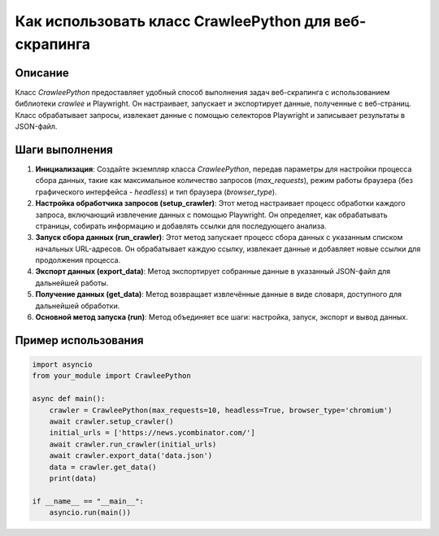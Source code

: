 Как использовать класс CrawleePython для веб-скрапинга
============================================================================================

Описание
-------------------------
Класс `CrawleePython` предоставляет удобный способ выполнения задач веб-скрапинга с использованием библиотеки `crawlee` и Playwright.  Он настраивает, запускает и экспортирует данные, полученные с веб-страниц.  Класс обрабатывает запросы, извлекает данные с помощью селекторов Playwright и записывает результаты в JSON-файл.

Шаги выполнения
-------------------------
1. **Инициализация**: Создайте экземпляр класса `CrawleePython`, передав параметры для настройки процесса сбора данных, такие как максимальное количество запросов (`max_requests`), режим работы браузера (без графического интерфейса - `headless`) и тип браузера (`browser_type`).

2. **Настройка обработчика запросов (setup_crawler)**:  Этот метод настраивает процесс обработки каждого запроса, включающий извлечение данных с помощью Playwright. Он определяет, как обрабатывать страницы, собирать информацию и добавлять ссылки для последующего анализа.

3. **Запуск сбора данных (run_crawler)**: Этот метод запускает процесс сбора данных с указанным списком начальных URL-адресов.  Он обрабатывает каждую ссылку, извлекает данные и добавляет новые ссылки для продолжения процесса.

4. **Экспорт данных (export_data)**: Метод экспортирует собранные данные в указанный JSON-файл для дальнейшей работы.

5. **Получение данных (get_data)**: Метод возвращает извлечённые данные в виде словаря, доступного для дальнейшей обработки.

6. **Основной метод запуска (run)**: Метод объединяет все шаги: настройка, запуск, экспорт и вывод данных.

Пример использования
-------------------------
.. code-block:: python

    import asyncio
    from your_module import CrawleePython

    async def main():
        crawler = CrawleePython(max_requests=10, headless=True, browser_type='chromium')
        await crawler.setup_crawler()
        initial_urls = ['https://news.ycombinator.com/']
        await crawler.run_crawler(initial_urls)
        await crawler.export_data('data.json')
        data = crawler.get_data()
        print(data)

    if __name__ == "__main__":
        asyncio.run(main())